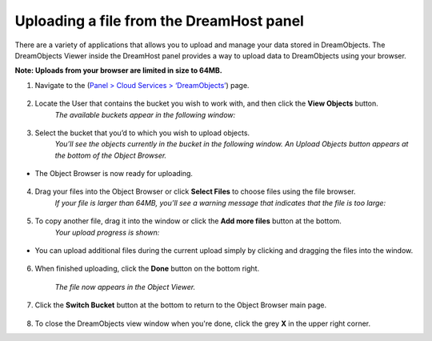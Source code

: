 =========================================
Uploading a file from the DreamHost panel
=========================================

There are a variety of applications that allows you to upload and manage your data stored in DreamObjects. The DreamObjects Viewer inside the DreamHost panel provides a way to upload data to DreamObjects using your browser.

**Note: Uploads from your browser are limited in size to 64MB.**

1. Navigate to the (`Panel > Cloud Services > ‘DreamObjects’ <https://panel.dreamhost.com/index.cgi?tree=cloud.objects>`_) page.

.. figure:: images/01_DHO_Panel_Upload.fw.png

2. Locate the User that contains the bucket you wish to work with, and then click the **View Objects** button.
    *The available buckets appear in the following window:*

.. figure:: images/02_DHO_Panel_Upload.fw.png

3. Select the bucket that you’d to which you wish to upload objects.
    *You’ll see the objects currently in the bucket in the following window. An Upload Objects button appears at the bottom of the Object Browser.*

.. figure:: images/03_DHO_Panel_Upload.fw.png

* The Object Browser is now ready for uploading.

.. figure:: images/04_DHO_Panel_Upload.fw.png

4. Drag your files into the Object Browser or click **Select Files** to choose files using the file browser.
    *If your file is larger than 64MB, you’ll see a warning message that indicates that the file is too large:*

.. figure:: images/05_DHO_Panel_Upload.fw.png

5. To copy another file, drag it into the window or click the **Add more files** button at the bottom. 
    *Your upload progress is shown:*

.. figure:: images/06_DHO_Panel_Upload.fw.png

* You can upload additional files during the current upload simply by clicking and dragging the files into the window.

.. figure:: images/07_DHO_Panel_Upload.fw.png

6. When finished uploading, click the **Done** button on the bottom right.

    *The file now appears in the Object Viewer.*

.. figure:: images/08_DHO_Panel_Upload.fw.png

7. Click the **Switch Bucket** button at the bottom to return to the Object Browser main page.

.. figure:: images/09_DHO_Panel_Upload.fw.png

8. To close the DreamObjects view window when you're done, click the grey **X** in the upper right corner. 

.. meta::
    :labels: firefox chrome safari browser desktop upload download
